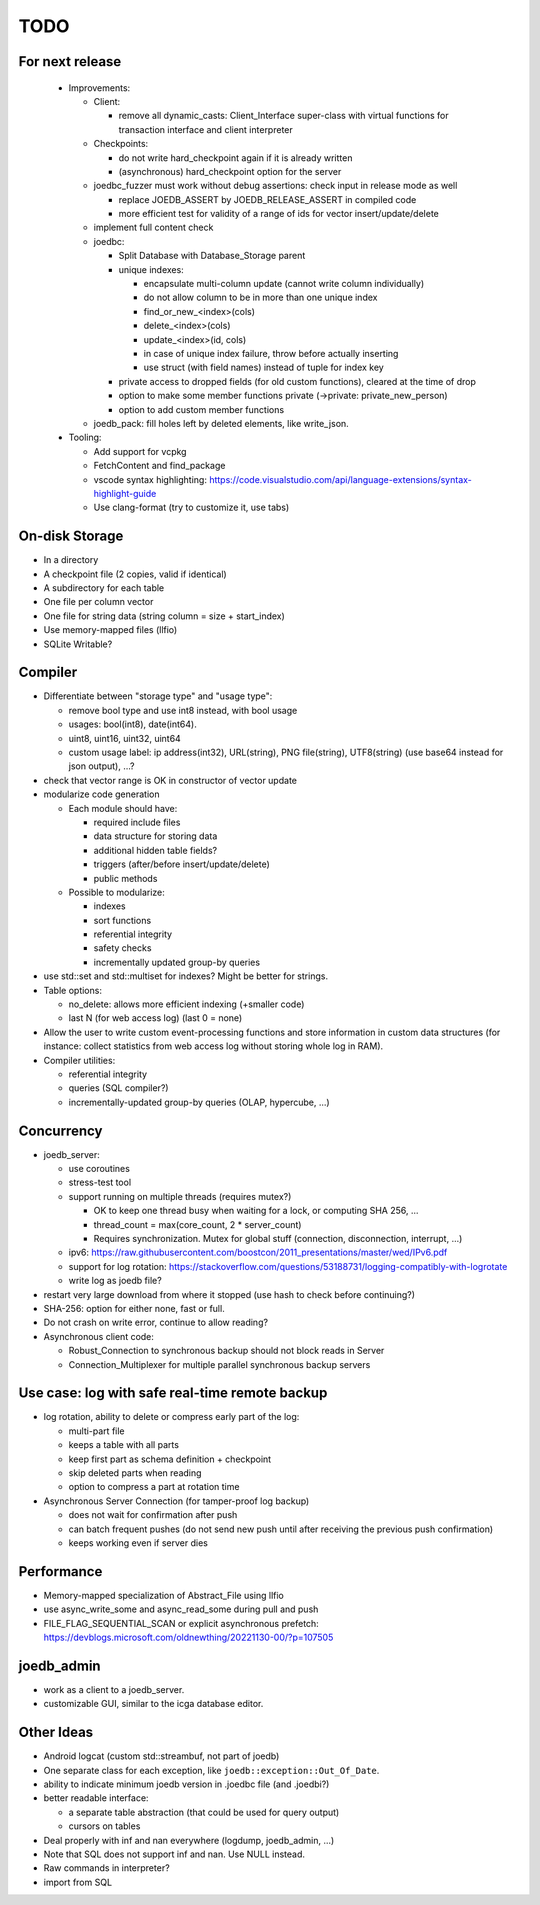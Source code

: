 TODO
====

For next release
----------------

 - Improvements:

   - Client:

     - remove all dynamic_casts: Client_Interface super-class with virtual functions for transaction interface and client interpreter

   - Checkpoints:

     - do not write hard_checkpoint again if it is already written
     - (asynchronous) hard_checkpoint option for the server

   - joedbc_fuzzer must work without debug assertions: check input in release mode as well

     - replace JOEDB_ASSERT by JOEDB_RELEASE_ASSERT in compiled code
     - more efficient test for validity of a range of ids for vector insert/update/delete

   - implement full content check
   - joedbc:

     - Split Database with Database_Storage parent
     - unique indexes:

       - encapsulate multi-column update (cannot write column individually)
       - do not allow column to be in more than one unique index
       - find_or_new_<index>(cols)
       - delete_<index>(cols)
       - update_<index>(id, cols)
       - in case of unique index failure, throw before actually inserting
       - use struct (with field names) instead of tuple for index key

     - private access to dropped fields (for old custom functions), cleared at the time of drop
     - option to make some member functions private (->private: private_new_person)
     - option to add custom member functions

   - joedb_pack: fill holes left by deleted elements, like write_json.

 - Tooling:

   - Add support for vcpkg
   - FetchContent and find_package
   - vscode syntax highlighting: https://code.visualstudio.com/api/language-extensions/syntax-highlight-guide
   - Use clang-format (try to customize it, use tabs)

On-disk Storage
---------------
- In a directory
- A checkpoint file (2 copies, valid if identical)
- A subdirectory for each table
- One file per column vector
- One file for string data (string column = size + start_index)
- Use memory-mapped files (llfio)
- SQLite Writable?

Compiler
--------
- Differentiate between "storage type" and "usage type":

  - remove bool type and use int8 instead, with bool usage
  - usages: bool(int8), date(int64).
  - uint8, uint16, uint32, uint64
  - custom usage label: ip address(int32), URL(string), PNG file(string),
    UTF8(string) (use base64 instead for json output), ...?

- check that vector range is OK in constructor of vector update
- modularize code generation

  - Each module should have:

    - required include files
    - data structure for storing data
    - additional hidden table fields?
    - triggers (after/before insert/update/delete)
    - public methods

  - Possible to modularize:

    - indexes
    - sort functions
    - referential integrity
    - safety checks
    - incrementally updated group-by queries

- use std::set and std::multiset for indexes? Might be better for strings.
- Table options:

  - no_delete: allows more efficient indexing (+smaller code)
  - last N (for web access log) (last 0 = none)

- Allow the user to write custom event-processing functions and store
  information in custom data structures (for instance: collect statistics from
  web access log without storing whole log in RAM).
- Compiler utilities:

  - referential integrity
  - queries (SQL compiler?)
  - incrementally-updated group-by queries (OLAP, hypercube, ...)

Concurrency
-----------
- joedb_server:

  - use coroutines
  - stress-test tool
  - support running on multiple threads (requires mutex?)

    - OK to keep one thread busy when waiting for a lock, or computing SHA 256, ...
    - thread_count = max(core_count, 2 * server_count)
    - Requires synchronization. Mutex for global stuff (connection, disconnection, interrupt, ...)

  - ipv6: https://raw.githubusercontent.com/boostcon/2011_presentations/master/wed/IPv6.pdf
  - support for log rotation: https://stackoverflow.com/questions/53188731/logging-compatibly-with-logrotate
  - write log as joedb file?

- restart very large download from where it stopped (use hash to check before continuing?)
- SHA-256: option for either none, fast or full.

- Do not crash on write error, continue to allow reading?
- Asynchronous client code:

  - Robust_Connection to synchronous backup should not block reads in Server
  - Connection_Multiplexer for multiple parallel synchronous backup servers

Use case: log with safe real-time remote backup
-----------------------------------------------

- log rotation, ability to delete or compress early part of the log:

  - multi-part file
  - keeps a table with all parts
  - keep first part as schema definition + checkpoint
  - skip deleted parts when reading
  - option to compress a part at rotation time

- Asynchronous Server Connection (for tamper-proof log backup)

  - does not wait for confirmation after push
  - can batch frequent pushes (do not send new push until after receiving the previous push confirmation)
  - keeps working even if server dies

Performance
-----------

- Memory-mapped specialization of Abstract_File using llfio
- use async_write_some and async_read_some during pull and push
- FILE_FLAG_SEQUENTIAL_SCAN or explicit asynchronous prefetch: https://devblogs.microsoft.com/oldnewthing/20221130-00/?p=107505

joedb_admin
-----------
- work as a client to a joedb_server.
- customizable GUI, similar to the icga database editor.

Other Ideas
-----------
- Android logcat (custom std::streambuf, not part of joedb)
- One separate class for each exception, like ``joedb::exception::Out_Of_Date``.
- ability to indicate minimum joedb version in .joedbc file (and .joedbi?)
- better readable interface:

  - a separate table abstraction (that could be used for query output)
  - cursors on tables

- Deal properly with inf and nan everywhere (logdump, joedb_admin, ...)
- Note that SQL does not support inf and nan. Use NULL instead.
- Raw commands in interpreter?
- import from SQL
